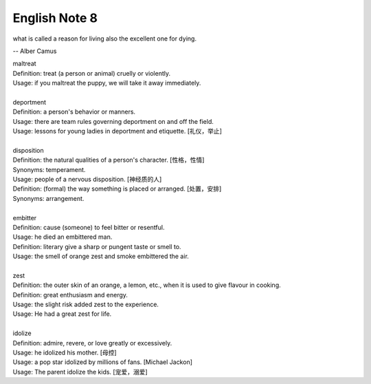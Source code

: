 **************
English Note 8
**************

what is called a reason for living also the excellent one for dying.

-- Alber Camus

| maltreat
| Definition: treat (a person or animal) cruelly or violently.
| Usage: if you maltreat the puppy, we will take it away immediately.
| 
| deportment
| Definition: a person's behavior or manners.
| Usage: there are team rules governing deportment on and off the field.
| Usage: lessons for young ladies in deportment and etiquette. [礼仪，举止]
| 
| disposition
| Definition: the natural qualities of a person's character. [性格，性情]
| Synonyms: temperament.
| Usage: people of a nervous disposition. [神经质的人]
| Definition: (formal) the way something is placed or arranged. [处置，安排]
| Synonyms: arrangement.
| 
| embitter
| Definition: cause (someone) to feel bitter or resentful.
| Usage: he died an embittered man.
| Definition: literary give a sharp or pungent taste or smell to.
| Usage: the smell of orange zest and smoke embittered the air.
| 
| zest
| Definition: the outer skin of an orange, a lemon, etc., when it is used to give flavour in cooking.
| Definition: great enthusiasm and energy.
| Usage: the slight risk added zest to the experience.
| Usage: He had a great zest for life.
| 
| idolize
| Definition: admire, revere, or love greatly or excessively.
| Usage: he idolized his mother. [母控]
| Usage: a pop star idolized by millions of fans. [Michael Jackon]
| Usage: The parent idolize the kids. [宠爱，溺爱]

.. image:: images/Michael-Jackson.jpg